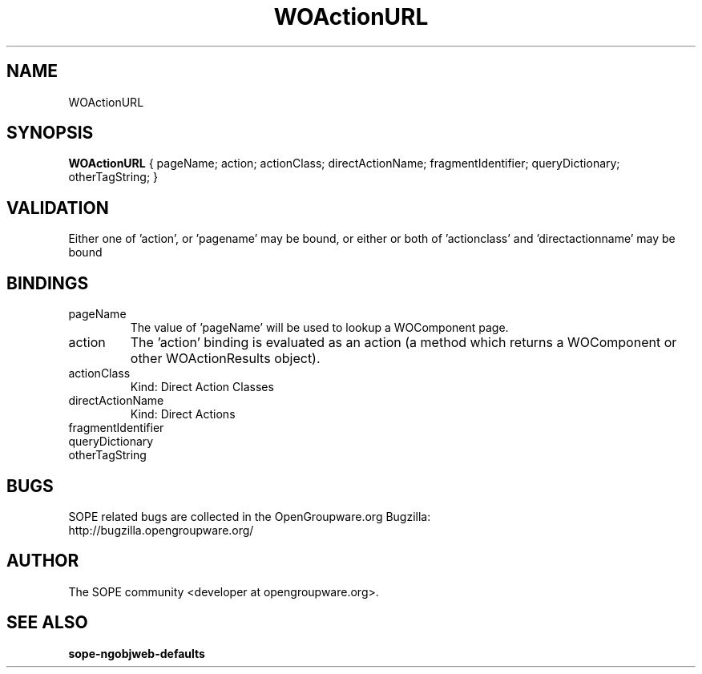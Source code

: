 .TH WOActionURL 3 "June 2006" "SOPE" "SOPE Dynamic Element Reference"
.\" DO NOT EDIT: this file got autogenerated using woapi2man from:
.\"   ../DynamicElements/WOActionURL.api
.\" 
.\" Copyright (C) 2006 SKYRIX Software AG. All rights reserved.
.\" ====================================================================
.\"
.\" Copyright (C) 2006 SKYRIX Software AG. All rights reserved.
.\"
.\" Check the COPYING file for further information.
.\"
.\" Created with the help of:
.\"   http://www.schweikhardt.net/man_page_howto.html
.\"

.SH NAME
WOActionURL

.SH SYNOPSIS
.B WOActionURL
{ pageName;  action;  actionClass;  directActionName;  fragmentIdentifier;  queryDictionary;  otherTagString; }

.SH VALIDATION
Either one of 'action', or 'pagename' may be bound, or either or both of 'actionclass' and 'directactionname' may be bound

.SH BINDINGS
.IP pageName
The value of 'pageName' will be used to lookup a WOComponent page.
.IP action
The 'action' binding is evaluated as an action (a method which returns a WOComponent or other WOActionResults object).
.IP actionClass
Kind: Direct Action Classes
.IP directActionName
Kind: Direct Actions
.IP fragmentIdentifier
.IP queryDictionary
.IP otherTagString

.SH BUGS
SOPE related bugs are collected in the OpenGroupware.org Bugzilla:
  http://bugzilla.opengroupware.org/

.SH AUTHOR
The SOPE community <developer at opengroupware.org>.

.SH SEE ALSO
.BR sope-ngobjweb-defaults

